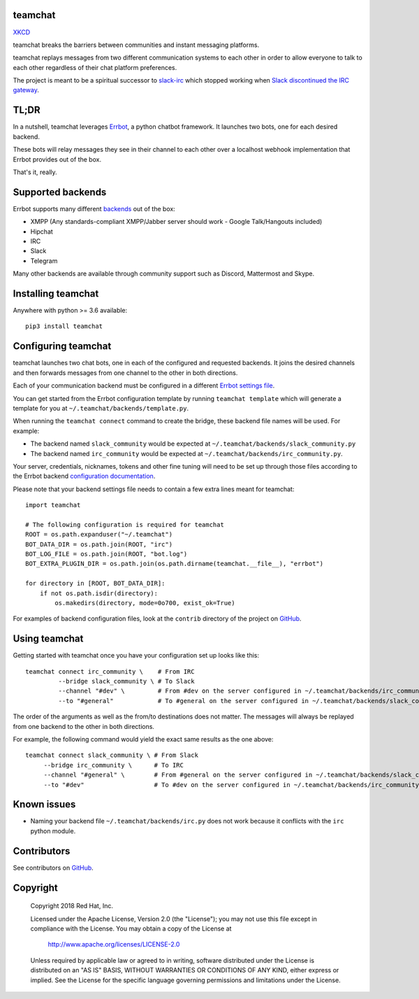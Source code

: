 teamchat
========

.. image:: docs/source/_static/team_chat.png

`XKCD <https://xkcd.com/1782/>`_

teamchat breaks the barriers between communities and instant messaging platforms.

teamchat replays messages from two different communication systems to each other
in order to allow everyone to talk to each other regardless of their chat platform
preferences.

The project is meant to be a spiritual successor to `slack-irc <https://github.com/ekmartin/slack-irc>`_
which stopped working when `Slack discontinued the IRC gateway <https://news.ycombinator.com/item?id=16539857>`_.

TL;DR
=====

In a nutshell, teamchat leverages `Errbot <http://errbot.io/en/latest/>`_, a python
chatbot framework. It launches two bots, one for each desired backend.

These bots will relay messages they see in their channel to each other over a
localhost webhook implementation that Errbot provides out of the box.

That's it, really.

Supported backends
==================

Errbot supports many different `backends <http://errbot.io/en/latest/features.html#multiple-server-backends>`_
out of the box:

- XMPP (Any standards-compliant XMPP/Jabber server should work - Google Talk/Hangouts included)
- Hipchat
- IRC
- Slack
- Telegram

Many other backends are available through community support such as Discord,
Mattermost and Skype.

Installing teamchat
===================

Anywhere with python >= 3.6 available::

    pip3 install teamchat

Configuring teamchat
====================

teamchat launches two chat bots, one in each of the configured and requested
backends.
It joins the desired channels and then forwards messages from one channel to the
other in both directions.

Each of your communication backend must be configured in a different
`Errbot settings file <http://errbot.io/en/latest/user_guide/setup.html#id1>`_.

You can get started from the Errbot configuration template by running
``teamchat template`` which will generate a template for you at
``~/.teamchat/backends/template.py``.

When running the ``teamchat connect`` command to create the bridge, these
backend file names will be used. For example:

- The backend named ``slack_community`` would be expected at ``~/.teamchat/backends/slack_community.py``
- The backend named ``irc_community`` would be expected at ``~/.teamchat/backends/irc_community.py``.

Your server, credentials, nicknames, tokens and other fine tuning will need to
be set up through those files according to the Errbot backend
`configuration documentation <http://errbot.io/en/latest/features.html#multiple-server-backends>`_.

Please note that your backend settings file needs to contain a few extra lines
meant for teamchat::

    import teamchat

    # The following configuration is required for teamchat
    ROOT = os.path.expanduser("~/.teamchat")
    BOT_DATA_DIR = os.path.join(ROOT, "irc")
    BOT_LOG_FILE = os.path.join(ROOT, "bot.log")
    BOT_EXTRA_PLUGIN_DIR = os.path.join(os.path.dirname(teamchat.__file__), "errbot")

    for directory in [ROOT, BOT_DATA_DIR]:
        if not os.path.isdir(directory):
            os.makedirs(directory, mode=0o700, exist_ok=True)

For examples of backend configuration files, look at the ``contrib`` directory
of the project on `GitHub <https://github.com/dmsimard/teamchat>`_.

Using teamchat
==============

Getting started with teamchat once you have your configuration set up looks like this::

    teamchat connect irc_community \    # From IRC
             --bridge slack_community \ # To Slack
             --channel "#dev" \         # From #dev on the server configured in ~/.teamchat/backends/irc_community.py
             --to "#general"            # To #general on the server configured in ~/.teamchat/backends/slack_community.py

The order of the arguments as well as the from/to destinations does not matter.
The messages will always be replayed from one backend to the other in both directions.

For example, the following command would yield the exact same results as the one above::

    teamchat connect slack_community \ # From Slack
         --bridge irc_community \      # To IRC
         --channel "#general" \        # From #general on the server configured in ~/.teamchat/backends/slack_community.py
         --to "#dev"                   # To #dev on the server configured in ~/.teamchat/backends/irc_community.py

Known issues
============

- Naming your backend file ``~/.teamchat/backends/irc.py`` does not work because it conflicts with the ``irc`` python module.

Contributors
============

See contributors on `GitHub <https://github.com/dmsimard/teamchat/graphs/contributors>`_.

Copyright
=========

    Copyright 2018 Red Hat, Inc.

    Licensed under the Apache License, Version 2.0 (the "License");
    you may not use this file except in compliance with the License.
    You may obtain a copy of the License at

        http://www.apache.org/licenses/LICENSE-2.0

    Unless required by applicable law or agreed to in writing, software
    distributed under the License is distributed on an "AS IS" BASIS,
    WITHOUT WARRANTIES OR CONDITIONS OF ANY KIND, either express or implied.
    See the License for the specific language governing permissions and
    limitations under the License.
